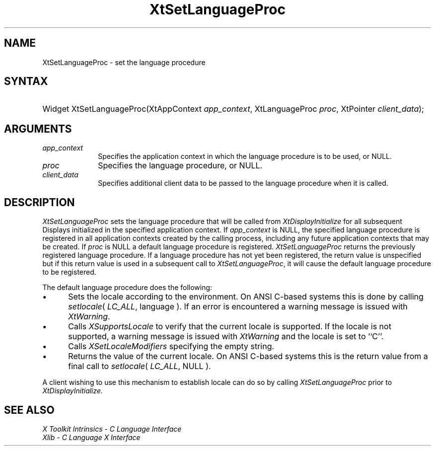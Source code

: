.\" Copyright 1993 X Consortium
.\"
.\" Permission is hereby granted, free of charge, to any person obtaining
.\" a copy of this software and associated documentation files (the
.\" "Software"), to deal in the Software without restriction, including
.\" without limitation the rights to use, copy, modify, merge, publish,
.\" distribute, sublicense, and/or sell copies of the Software, and to
.\" permit persons to whom the Software is furnished to do so, subject to
.\" the following conditions:
.\"
.\" The above copyright notice and this permission notice shall be
.\" included in all copies or substantial portions of the Software.
.\"
.\" THE SOFTWARE IS PROVIDED "AS IS", WITHOUT WARRANTY OF ANY KIND,
.\" EXPRESS OR IMPLIED, INCLUDING BUT NOT LIMITED TO THE WARRANTIES OF
.\" MERCHANTABILITY, FITNESS FOR A PARTICULAR PURPOSE AND NONINFRINGEMENT.
.\" IN NO EVENT SHALL THE X CONSORTIUM BE LIABLE FOR ANY CLAIM, DAMAGES OR
.\" OTHER LIABILITY, WHETHER IN AN ACTION OF CONTRACT, TORT OR OTHERWISE,
.\" ARISING FROM, OUT OF OR IN CONNECTION WITH THE SOFTWARE OR THE USE OR
.\" OTHER DEALINGS IN THE SOFTWARE.
.\"
.\" Except as contained in this notice, the name of the X Consortium shall
.\" not be used in advertising or otherwise to promote the sale, use or
.\" other dealings in this Software without prior written authorization
.\" from the X Consortium.
.\"
.ds tk X Toolkit
.ds xT X Toolkit Intrinsics \- C Language Interface
.ds xI Intrinsics
.ds xW X Toolkit Athena Widgets \- C Language Interface
.ds xL Xlib \- C Language X Interface
.ds xC Inter-Client Communication Conventions Manual
.ds Rn 3
.ds Vn 2.2
.hw XtSet-Language-Proc wid-get
.na
.de Ds
.nf
.\\$1D \\$2 \\$1
.ft 1
.ps \\n(PS
.\".if \\n(VS>=40 .vs \\n(VSu
.\".if \\n(VS<=39 .vs \\n(VSp
..
.de De
.ce 0
.if \\n(BD .DF
.nr BD 0
.in \\n(OIu
.if \\n(TM .ls 2
.sp \\n(DDu
.fi
..
.de FD
.LP
.KS
.TA .5i 3i
.ta .5i 3i
.nf
..
.de FN
.fi
.KE
.LP
..
.de IN		\" send an index entry to the stderr
..
.de C{
.KS
.nf
.D
.\"
.\"	choose appropriate monospace font
.\"	the imagen conditional, 480,
.\"	may be changed to L if LB is too
.\"	heavy for your eyes...
.\"
.ie "\\*(.T"480" .ft L
.el .ie "\\*(.T"300" .ft L
.el .ie "\\*(.T"202" .ft PO
.el .ie "\\*(.T"aps" .ft CW
.el .ft R
.ps \\n(PS
.ie \\n(VS>40 .vs \\n(VSu
.el .vs \\n(VSp
..
.de C}
.DE
.R
..
.de Pn
.ie t \\$1\fB\^\\$2\^\fR\\$3
.el \\$1\fI\^\\$2\^\fP\\$3
..
.de ZN
.ie t \fB\^\\$1\^\fR\\$2
.el \fI\^\\$1\^\fP\\$2
..
.de NT
.ne 7
.ds NO Note
.if \\n(.$>$1 .if !'\\$2'C' .ds NO \\$2
.if \\n(.$ .if !'\\$1'C' .ds NO \\$1
.ie n .sp
.el .sp 10p
.TB
.ce
\\*(NO
.ie n .sp
.el .sp 5p
.if '\\$1'C' .ce 99
.if '\\$2'C' .ce 99
.in +5n
.ll -5n
.R
..
.		\" Note End -- doug kraft 3/85
.de NE
.ce 0
.in -5n
.ll +5n
.ie n .sp
.el .sp 10p
..
.ny0
.TH XtSetLanguageProc 3 "libXt 1.1.3" "X Version 11" "XT FUNCTIONS"
.SH NAME
XtSetLanguageProc \- set the language procedure
.SH SYNTAX
.HP
Widget XtSetLanguageProc(XtAppContext \fIapp_context\fP, XtLanguageProc
\fIproc\fP, XtPointer \fIclient_data\fP);
.SH ARGUMENTS
.IP \fIapp_context\fP 1i
Specifies the application context in which the language procedure
is to be used, or NULL.
.LP
.IP \fIproc\fP 1i
Specifies the language procedure, or NULL.
.LP
.IP \fIclient_data\fP 1i
Specifies additional client data to be passed to the language procedure
when it is called.
.SH DESCRIPTION
.ZN XtSetLanguageProc
sets the language procedure that will be called from
.ZN XtDisplayInitialize
for all subsequent Displays initialized in the specified application
context. If \fIapp_context\fP is NULL, the specified language procedure
is registered in all application contexts created by the calling process,
including any future application contexts that may be created. If
\fIproc\fP is NULL a default language procedure is registered.
.ZN XtSetLanguageProc
returns the previously registered language procedure. If a language
procedure has not yet been registered, the return value is unspecified
but if this return value is used in a subsequent call to
.ZN XtSetLanguageProc ,
it will cause the default language procedure to be registered.
.LP
The default language procedure does the following:
.IP \(bu 5
Sets the locale according to the environment. On ANSI C-based systems
this is done by calling
.ZN setlocale (
.ZN LC_ALL ,
language ). If an error is encountered a warning message is issued with
.ZN XtWarning .
.IP \(bu 5
Calls
.ZN XSupportsLocale
to verify that the current locale is supported. If the locale is not
supported, a warning message is issued with
.ZN XtWarning
and the locale is set to ``C''.
.IP \(bu 5
Calls
.ZN XSetLocaleModifiers
specifying the empty string.
.IP \(bu 5
Returns the value of the current locale. On ANSI C-based systems this
is the return value from a final call to
.ZN setlocale (
.ZN LC_ALL ,
NULL ).
.LP
A client wishing to use this mechanism to establish locale can do so
by calling
.ZN XtSetLanguageProc
prior to
.ZN XtDisplayInitialize.
.SH "SEE ALSO"
.br
\fI\*(xT\fP
.br
\fI\*(xL\fP
